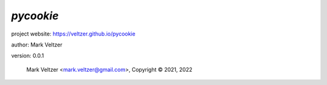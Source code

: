 ==========
*pycookie*
==========

.. image:: https://img.shields.io/pypi/v/pycookie

.. image:: https://img.shields.io/github/license/veltzer/pycookie

.. image:: https://img.shields.io/badge/code%20style-black-000000.svg

project website: https://veltzer.github.io/pycookie

author: Mark Veltzer

version: 0.0.1

	Mark Veltzer <mark.veltzer@gmail.com>, Copyright © 2021, 2022
